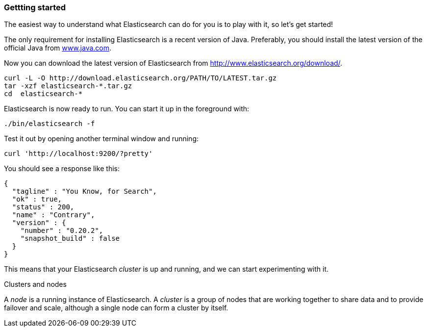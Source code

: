 === Gettting started

The easiest way to understand what Elasticsearch can do for you is to
play with it, so let's get started!

The only requirement for installing Elasticsearch is a recent version of Java.
Preferably, you should install the latest version of the official Java
from http://www.java.com[www.java.com].

Now you can download the latest version of Elasticsearch from
http://www.elasticsearch.org/download/.

[source,js]
--------------------------------------------------
curl -L -O http://download.elasticsearch.org/PATH/TO/LATEST.tar.gz
tar -xzf elasticsearch-*.tar.gz
cd  elasticsearch-*
--------------------------------------------------


Elasticsearch is now ready to run. You can start it up in the foreground
with:

[source,js]
--------------------------------------------------
./bin/elasticsearch -f
--------------------------------------------------


Test it out by opening another terminal window and running:

[source,js]
--------------------------------------------------
curl 'http://localhost:9200/?pretty'
--------------------------------------------------


You should see a response like this:

[source,js]
--------------------------------------------------
{
  "tagline" : "You Know, for Search",
  "ok" : true,
  "status" : 200,
  "name" : "Contrary",
  "version" : {
    "number" : "0.20.2",
    "snapshot_build" : false
  }
}
--------------------------------------------------


This means that your Elasticsearch _cluster_ is up and running, and we can
start experimenting with it.

.Clusters and nodes
****
A _node_ is a running instance of Elasticsearch. A _cluster_ is a group
of nodes that are working together to share data and to provide failover and
scale, although a single node can form a cluster by itself.
****
